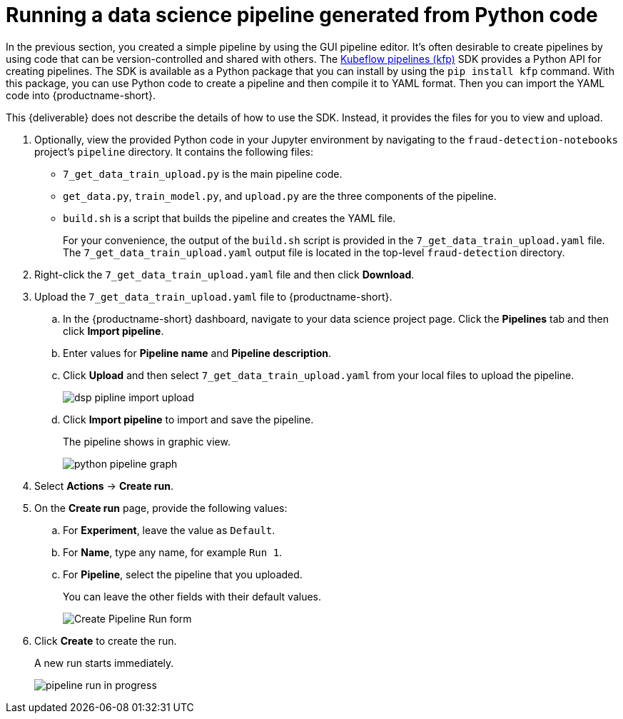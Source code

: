 [id='running-a-pipeline-generated-from-python-code']
= Running a data science pipeline generated from Python code

In the previous section, you created a simple pipeline by using the GUI pipeline editor. It's often desirable to create pipelines by using code that can be version-controlled and shared with others. The https://github.com/kubeflow/pipelines[Kubeflow pipelines (kfp)] SDK provides a Python API for creating pipelines. The SDK is available as a Python package that you can install by using the `pip install kfp` command. With this package, you can use Python code to create a pipeline and then compile it to YAML format. Then you can import the YAML code into {productname-short}.

This {deliverable} does not describe the details of how to use the SDK. Instead, it provides the files for you to view and upload.

. Optionally, view the provided Python code in your Jupyter environment by navigating to the `fraud-detection-notebooks` project's `pipeline` directory. It contains the following files:
+
* `7_get_data_train_upload.py` is the main pipeline code.
* `get_data.py`, `train_model.py`, and `upload.py` are the three components of the pipeline.
* `build.sh` is a script that builds the pipeline and creates the YAML file.
+
For your convenience, the output of the `build.sh` script is provided in the `7_get_data_train_upload.yaml` file. The `7_get_data_train_upload.yaml` output file is located in the top-level `fraud-detection` directory.

. Right-click the `7_get_data_train_upload.yaml` file and then click *Download*.

. Upload the `7_get_data_train_upload.yaml` file to {productname-short}.

.. In the {productname-short} dashboard, navigate to your data science project page. Click the *Pipelines* tab and then click *Import pipeline*.

.. Enter values for *Pipeline name* and *Pipeline description*.

.. Click *Upload* and then select `7_get_data_train_upload.yaml` from your local files to upload the pipeline.
+
image::pipelines/dsp-pipline-import-upload.png[]

.. Click *Import pipeline* to import and save the pipeline.
+
The pipeline shows in graphic view.
+
image::pipelines/python-pipeline-graph.png[]

. Select *Actions* -> *Create run*.

. On the *Create run* page, provide the following values:
.. For *Experiment*, leave the value as `Default`. 
.. For *Name*, type any name, for example `Run 1`.
.. For *Pipeline*, select the pipeline that you uploaded.
+
You can leave the other fields with their default values.
+
image::pipelines/pipeline-create-run-form.png[Create Pipeline Run form]

. Click *Create* to create the run.
+
A new run starts immediately.
+
image::pipelines/pipeline-run-in-progress.png[]
